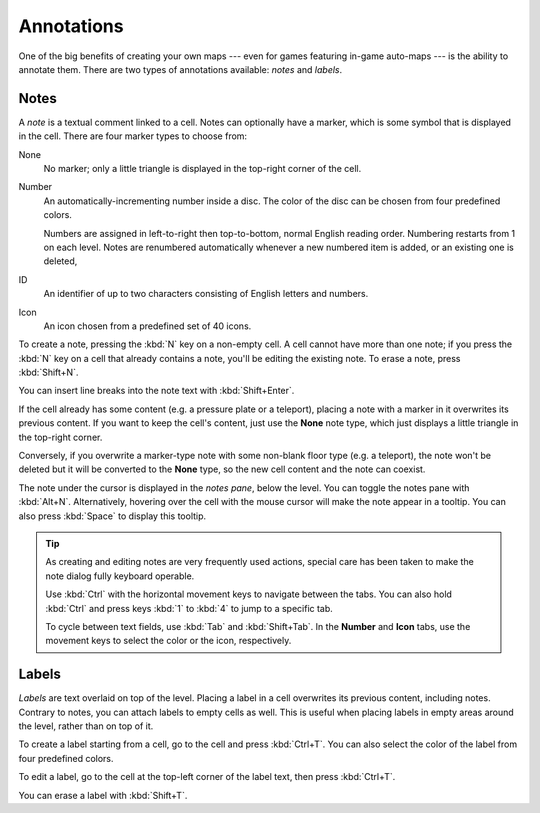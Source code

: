 ***********
Annotations
***********

One of the big benefits of creating your own maps --- even for games featuring
in-game auto-maps --- is the ability to annotate them. There are two types of
annotations available: *notes* and *labels*.


Notes
=====

A *note* is a textual comment linked to a cell. Notes can
optionally have a marker, which is some symbol that is displayed in the cell.
There are four marker types to choose from:

None
    No marker; only a little triangle is displayed in the top-right corner of
    the cell.

Number
    An automatically-incrementing number inside a disc. The color of the disc
    can be chosen from four predefined colors.

    Numbers are assigned in left-to-right then top-to-bottom, normal English
    reading order. Numbering restarts from 1 on each level. Notes are
    renumbered automatically whenever a new numbered item is added, or an
    existing one is deleted, 

ID
    An identifier of up to two characters consisting of English letters and
    numbers.

Icon
    An icon chosen from a predefined set of 40 icons.

To create a note, pressing the :kbd:`N` key on a non-empty cell.
A cell cannot have more than one note; if you press the :kbd:`N` key on a cell
that already contains a note, you'll be editing the existing note. To erase
a note, press :kbd:`Shift+N`.

You can insert line breaks into the note text with :kbd:`Shift+Enter`.

If the cell already has some content (e.g. a pressure plate or a teleport),
placing a note with a marker in it overwrites its previous content. If you
want to keep the cell's content, just use the **None** note type, which just
displays a little triangle in the top-right corner.

Conversely, if you overwrite a marker-type note with some non-blank floor type
(e.g. a teleport), the note won't be deleted but it will be converted to the
**None** type, so the new cell content and the note can coexist.

The note under the cursor is displayed in the *notes pane*, below the level.
You can toggle the notes pane with :kbd:`Alt+N`.  Alternatively, hovering
over the cell with the mouse cursor will make the note appear in a tooltip.
You can also press :kbd:`Space` to display this tooltip.

.. tip::

    As creating and editing notes are very frequently used actions, special
    care has been taken to make the note dialog fully keyboard operable.

    Use :kbd:`Ctrl` with the horizontal movement keys to navigate between
    the tabs. You can also hold :kbd:`Ctrl` and press keys :kbd:`1` to
    :kbd:`4` to jump to a specific tab.

    To cycle between text fields, use :kbd:`Tab` and :kbd:`Shift+Tab`. In the
    **Number** and **Icon** tabs, use the movement keys to select the color or
    the icon, respectively.


.. rst-class:: style4 big

Labels
======

*Labels* are text overlaid on top of the level. Placing a label in a cell
overwrites its previous content, including notes.  Contrary to notes, you can
attach labels to empty cells as well. This is useful when placing labels in
empty areas around the level, rather than on top of it.

To create a label starting from a cell, go to the cell and press
:kbd:`Ctrl+T`. You can also select the color of the label from four predefined
colors. 

To edit a label, go to the cell at the top-left corner of the label text, then
press :kbd:`Ctrl+T`.

You can erase a label with :kbd:`Shift+T`.


